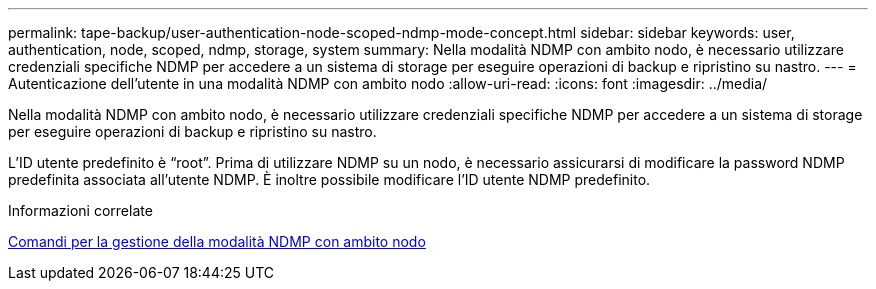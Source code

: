 ---
permalink: tape-backup/user-authentication-node-scoped-ndmp-mode-concept.html 
sidebar: sidebar 
keywords: user, authentication, node, scoped, ndmp, storage, system 
summary: Nella modalità NDMP con ambito nodo, è necessario utilizzare credenziali specifiche NDMP per accedere a un sistema di storage per eseguire operazioni di backup e ripristino su nastro. 
---
= Autenticazione dell'utente in una modalità NDMP con ambito nodo
:allow-uri-read: 
:icons: font
:imagesdir: ../media/


[role="lead"]
Nella modalità NDMP con ambito nodo, è necessario utilizzare credenziali specifiche NDMP per accedere a un sistema di storage per eseguire operazioni di backup e ripristino su nastro.

L'ID utente predefinito è "`root`". Prima di utilizzare NDMP su un nodo, è necessario assicurarsi di modificare la password NDMP predefinita associata all'utente NDMP. È inoltre possibile modificare l'ID utente NDMP predefinito.

.Informazioni correlate
xref:commands-manage-node-scoped-ndmp-reference.adoc[Comandi per la gestione della modalità NDMP con ambito nodo]
